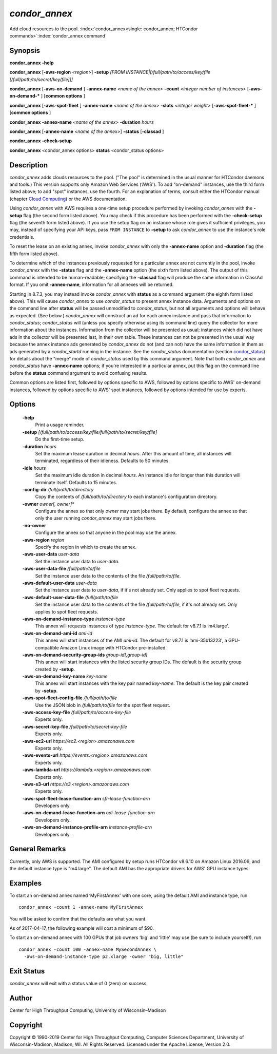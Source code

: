 

*condor_annex*
===============

Add cloud resources to the pool.
:index:`condor_annex<single: condor_annex; HTCondor commands>`\ :index:`condor_annex command`

Synopsis
--------

**condor_annex** **-help**

**condor_annex** [**-aws-region** *<region>*] **-setup** *[FROM
INSTANCE\|[/full/path/to/access/key/file
[/full/path/to/secret/key/file]]]*

**condor_annex** [**-aws-on-demand** ] **-annex-name** *<name of the
annex>* **-count** *<integer number of instances>*
[**-aws-on-demand-\*** ] [**common options** ]

**condor_annex** [**-aws-spot-fleet** ] **-annex-name** *<name of
the annex>* **-slots** *<integer weight>* [**-aws-spot-fleet-\*** ]
[**common options** ]

**condor_annex** **-annex-name** *<name of the annex>*
**-duration** *hours*

**condor_annex** [**-annex-name** *<name of the annex>*] **-status**
[**-classad** ]

**condor_annex** **-check-setup**

**condor_annex** <condor_annex options> **status** <condor_status
options>

Description
-----------

*condor_annex* adds clouds resources to the pool. ("The pool" is
determined in the usual manner for HTCondor daemons and tools.) This
version supports only Amazon Web Services (‘AWS'). To add "on-demand"
instances, use the third form listed above; to add "spot" instances, use
the fourth. For an explanation of terms, consult either the HTCondor
manual (chapter `Cloud Computing <../cloud-computing/index.html>`_) or
the AWS documentation.

Using *condor_annex* with AWS requires a one-time setup procedure
performed by invoking *condor_annex* with the **-setup** flag (the
second form listed above). You may check if this procedure has been
performed with the **-check-setup** flag (the seventh form listed
above). If you use the setup flag on an instance whose role gives it
sufficient privileges, you may, instead of specifying your API keys,
pass ``FROM INSTANCE`` to **-setup** to ask *condor_annex* to use the
instance's role credentials.

To reset the lease on an existing annex, invoke *condor_annex* with
only the **-annex-name** option and **-duration** flag (the fifth form
listed above).

To determine which of the instances previously requested for a
particular annex are not currently in the pool, invoke *condor_annex*
with the **-status** flag and the **-annex-name** option (the sixth form
listed above). The output of this command is intended to be
human-readable; specifying the **-classad** flag will produce the same
information in ClassAd format. If you omit **-annex-name**, information
for all annexes will be returned.

Starting in 8.7.3, you may instead invoke *condor_annex* with
**status** as a command argument (the eighth form listed above). This
will cause *condor_annex* to use *condor_status* to present annex
instance data. Arguments and options on the command line after
**status** will be passed unmodified to *condor_status*, but not all
arguments and options will behave as expected. (See below.)
*condor_annex* will construct an ad for each annex instance and pass
that information to *condor_status*; *condor_status* will (unless you
specify otherwise using its command line) query the collector for more
information about the instances. Information from the collector will be
presented as usual; instances which did not have ads in the collector
will be presented last, in their own table. These instances can not be
presented in the usual way because the annex instance ads generated by
*condor_annex* do not (and can not) have the same information in them
as ads generated by a *condor_startd* running in the instance. See the
*condor_status* documentation
(section `condor_status <../man-pages/condor_status.html>`_) for
details about the "merge" mode of *condor_status* used by this command
argument. Note that both *condor_annex* and *condor_status* have
**-annex-name** options; if you're interested in a particular annex, put
this flag on the command line before the **status** command argument to
avoid confusing results.

Common options are listed first, followed by options specific to AWS,
followed by options specific to AWS' on-demand instances, followed by
options specific to AWS' spot instances, followed by options intended
for use by experts.

Options
-------

 **-help**
    Print a usage reminder.
 **-setup** *[/full/path/to/access/key/file/full/path/to/secret/key/file]*
    Do the first-time setup.
 **-duration** *hours*
    Set the maximum lease duration in decimal *hours*. After this amount
    of time, all instances will terminated, regardless of their
    idleness. Defaults to 50 minutes.
 **-idle** *hours*
    Set the maximum idle duration in decimal *hours*. An instance idle
    for longer than this duration will terminate itself. Defaults to 15
    minutes.
 **-config-dir** */full/path/to/directory*
    Copy the contents of */full/path/to/directory* to each instance's
    configuration directory.
 **-owner** *owner[, owner]\**
    Configure the annex so that only *owner* may start jobs there. By
    default, configure the annex so that only the user running
    *condor_annex* may start jobs there.
 **-no-owner**
    Configure the annex so that anyone in the pool may use the annex.
 **-aws-region** *region*
    Specify the region in which to create the annex.
 **-aws-user-data** *user-data*
    Set the instance user data to *user-data*.
 **-aws-user-data-file** */full/path/to/file*
    Set the instance user data to the contents of the file
    */full/path/to/file*.
 **-aws-default-user-data** *user-data*
    Set the instance user data to *user-data*, if it's not already set.
    Only applies to spot fleet requests.
 **-aws-default-user-data-file** */full/path/to/file*
    Set the instance user data to the contents of the file
    */full/path/to/file*, if it's not already set. Only applies to spot
    fleet requests.
 **-aws-on-demand-instance-type** *instance-type*
    This annex will requests instances of type *instance-type*. The
    default for v8.7.1 is ‘m4.large'.
 **-aws-on-demand-ami-id** *ami-id*
    This annex will start instances of the AMI *ami-id*. The default for
    v8.7.1 is ‘ami-35b13223', a GPU-compatible Amazon Linux image with
    HTCondor pre-installed.
 **-aws-on-demand-security-group-ids** *group-id[,group-id]*
    This annex will start instances with the listed security group IDs.
    The default is the security group created by **-setup**.
 **-aws-on-demand-key-name** *key-name*
    This annex will start instances with the key pair named *key-name*.
    The default is the key pair created by **-setup**.
 **-aws-spot-fleet-config-file** */full/path/to/file*
    Use the JSON blob in */full/path/to/file* for the spot fleet
    request.
 **-aws-access-key-file** */full/path/to/access-key-file*
    Experts only.
 **-aws-secret-key-file** */full/path/to/secret-key-file*
    Experts only.
 **-aws-ec2-url** *https://ec2.<region>.amazonaws.com*
    Experts only.
 **-aws-events-url** *https://events.<region>.amazonaws.com*
    Experts only.
 **-aws-lambda-url** *https://lambda.<region>.amazonaws.com*
    Experts only.
 **-aws-s3-url** *https://s3.<region>.amazonaws.com*
    Experts only.
 **-aws-spot-fleet-lease-function-arn** *sfr-lease-function-arn*
    Developers only.
 **-aws-on-demand-lease-function-arn** *odi-lease-function-arn*
    Developers only.
 **-aws-on-demand-instance-profile-arn** *instance-profile-arn*
    Developers only.

General Remarks
---------------

Currently, only AWS is supported. The AMI configured by setup runs
HTCondor v8.6.10 on Amazon Linux 2016.09, and the default instance type
is "m4.large". The default AMI has the appropriate drivers for AWS' GPU
instance types.

Examples
--------

To start an on-demand annex named ‘MyFirstAnnex' with one core, using
the default AMI and instance type, run

::

      condor_annex -count 1 -annex-name MyFirstAnnex

You will be asked to confirm that the defaults are what you want.

As of 2017-04-17, the following example will cost a minimum of $90.

To start an on-demand annex with 100 GPUs that job owners ‘big' and
‘little' may use (be sure to include yourself!), run

::

      condor_annex -count 100 -annex-name MySecondAnnex \
        -aws-on-demand-instance-type p2.xlarge -owner "big, little"

Exit Status
-----------

*condor_annex* will exit with a status value of 0 (zero) on success.

Author
------

Center for High Throughput Computing, University of Wisconsin–Madison

Copyright
---------

Copyright © 1990-2019 Center for High Throughput Computing, Computer
Sciences Department, University of Wisconsin-Madison, Madison, WI. All
Rights Reserved. Licensed under the Apache License, Version 2.0.


